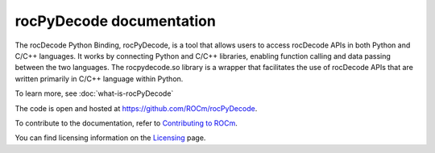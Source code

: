 .. meta::
  :description: rocPyDecode documentation
  :keywords: rocPyDecode, rocDecode, ROCm, documentation, video, decode, decoding, acceleration

********************************************************************
rocPyDecode documentation
********************************************************************

The rocDecode Python Binding, rocPyDecode, is a tool that allows users to access rocDecode APIs in 
both Python and C/C++ languages. It works by connecting Python and C/C++ libraries, enabling function 
calling and data passing between the two languages. The rocpydecode.so library is a wrapper that facilitates 
the use of rocDecode APIs that are written primarily in C/C++ language within Python.

To learn more, see :doc:`what-is-rocPyDecode`

The code is open and hosted at `<https://github.com/ROCm/rocPyDecode>`_.


.. grid:: 2
  :gutter: 3

  .. grid-item-card:: Install

    * :doc:`rocPyDecode installation <./install/install>`

.. grid:: 2
  :gutter: 3

  .. grid-item-card:: Conceptual

    * :doc:`rocPyDecode surface data memory locations <conceptual/rocPyDecode-mem-types.rst>`
  
  .. grid-item-card:: How to

    * :doc:`Use rocPyDecode <how-to/using-rocPydecode>`

  .. grid-item-card:: Tutorials

    * `rocPyDecode samples <https://github.com/ROCm/rocPyDecode/tree/develop/samples>`_   
  
  .. grid-item-card:: Reference
    
    * :doc:`rocPyDecode API <reference/rocPyDecode>`

      * :doc:`rocPyDecode Structs <reference/structures>`
      * :doc:`Decode Class <reference/decoderClass>`
      * :doc:`Demuxer CLass <reference/demuxerClass>`

To contribute to the documentation, refer to
`Contributing to ROCm <https://rocm.docs.amd.com/en/latest/contribute/contributing.html>`_.

You can find licensing information on the
`Licensing <https://rocm.docs.amd.com/en/latest/about/license.html>`_ page.
